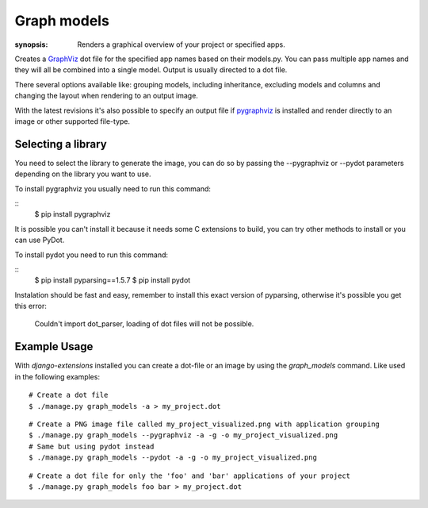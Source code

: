 Graph models
============

:synopsis: Renders a graphical overview of your project or specified apps.

Creates a GraphViz_ dot file for the specified app names based on their models.py.
You can pass multiple app names and they will all be combined into a single model.
Output is usually directed to a dot file.

There several options available like: grouping models, including inheritance,
excluding models and columns and changing the layout when rendering to an output
image.

With the latest revisions it's also possible to specify an output file if
pygraphviz_ is installed and render directly to an image or other supported
file-type.


Selecting a library
-------------------

You need to select the library to generate the image, you can do so by passing
the --pygraphviz or --pydot parameters depending on the library you want to use.

To install pygraphviz you usually need to run this command:

::
  $ pip install pygraphviz

It is possible you can't install it because it needs some C extensions to build, you
can try other methods to install or you can use PyDot.

To install pydot you need to run this command:

::
  $ pip install pyparsing==1.5.7
  $ pip install pydot

Instalation should be fast and easy, remember to install this exact version of
pyparsing, otherwise it's possible you get this error:

    Couldn't import dot_parser, loading of dot files will not be possible.


Example Usage
-------------

With *django-extensions* installed you can create a dot-file or an
image by using the *graph_models* command. Like used in the following examples::

  # Create a dot file
  $ ./manage.py graph_models -a > my_project.dot

::

  # Create a PNG image file called my_project_visualized.png with application grouping
  $ ./manage.py graph_models --pygraphviz -a -g -o my_project_visualized.png
  # Same but using pydot instead
  $ ./manage.py graph_models --pydot -a -g -o my_project_visualized.png

::

  # Create a dot file for only the 'foo' and 'bar' applications of your project
  $ ./manage.py graph_models foo bar > my_project.dot


.. _GraphViz: http://www.graphviz.org/
.. _pygraphviz: https://networkx.lanl.gov/wiki/pygraphviz
.. _pydot: https://pypi.python.org/pypi/pydot
